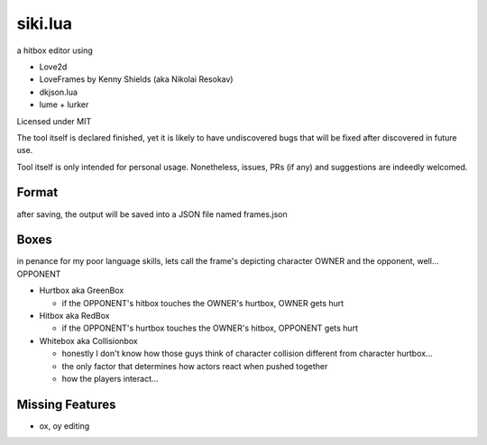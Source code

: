 =================
siki.lua
=================

.. image:: http://bakabbq.github.io/siki.lua/images/screenshot.jpg

a hitbox editor using

+ Love2d
+ LoveFrames by Kenny Shields (aka Nikolai Resokav)
+ dkjson.lua
+ lume + lurker

Licensed under MIT

The tool itself is declared finished, yet it is likely to have undiscovered bugs
that will be fixed after discovered in future use.

Tool itself is only intended for personal usage. Nonetheless, issues, PRs (if any)
and suggestions are indeedly welcomed.

Format
-----------------------------

after saving, the output will be saved into a JSON file named frames.json


Boxes
--------------------------

in penance for my poor language skills, lets call the frame's depicting character OWNER
and the opponent, well... OPPONENT

- Hurtbox aka GreenBox

  - if the OPPONENT's hitbox touches the OWNER's hurtbox, OWNER gets hurt

- Hitbox aka RedBox

  - if the OPPONENT's hurtbox touches the OWNER's hitbox, OPPONENT gets hurt

- Whitebox aka Collisionbox

  - honestly I don't know how those guys think of character collision different from character hurtbox...
  - the only factor that determines how actors react when pushed together
  - how the players interact...


Missing Features
-------------------------

- ox, oy editing
